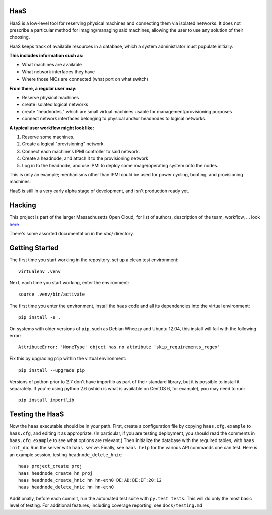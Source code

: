 **HaaS**
========

HaaS is a low-level tool for reserving physical machines and connecting
them via isolated networks. It does not prescribe a particular
method for imaging/managing said machines, allowing the user to use
any solution of their choosing.

HaaS keeps track of available resources in a database, which a system
administrator must populate initially. 

**This includes information such as:**

- What machines are available
- What network interfaces they have
- Where those NICs are connected (what port on what switch)

**From there, a regular user may:**

- Reserve physical machines
- create isolated logical networks
- create "headnodes," which are small virtual machines usable for
  management/provisioning purposes
- connect network interfaces belonging to physical and/or headnodes to
  logical networks.

**A typical user workflow might look like:**

1. Reserve some machines.
#. Create a logical "provisioning" network.
#. Connect each machine's IPMI controller to said network.
#. Create a headnode, and attach it to the provisioning network
#. Log in to the headnode, and use IPMI to deploy some image/operating
   system onto the nodes.

This is only an example; mechanisms other than IPMI could be used
for power cycling, booting, and provisioning machines.

HaaS is still in a very early alpha stage of development, and isn't
production ready yet.

**Hacking**
===========

This project is part of the larger Massachusetts Open Cloud, for list
of authors, description of the team, workflow, ... look here_  

There's some assorted documentation in the `doc/` directory.

.. _here: https://github.com/CCI-MOC/moc-public/blob/master/README.md

**Getting Started**
===================


The first time you start working in the repository, set up a clean test
environment::

  virtualenv .venv

Next, each time you start working, enter the environment::

  source .venv/bin/activate

The first time you enter the environment, install the ``haas`` code and all
its dependencies into the virtual environment::

  pip install -e .

On systems with older versions of ``pip``, such as Debian Wheezy and Ubuntu
12.04, this install will fail with the following error::

  AttributeError: 'NoneType' object has no attribute 'skip_requirements_regex'

Fix this by upgrading ``pip`` within the virtual environment::

  pip install --upgrade pip

Versions of python prior to 2.7 don't have importlib as part of their
standard library, but it is possible to install it separately. If you're
using python 2.6 (which is what is available on CentOS 6, for example),
you may need to run::

  pip install importlib


**Testing the HaaS**
====================


Now the ``haas`` executable should be in your path.  First, create a
configuration file by copying ``haas.cfg.example`` to ``haas.cfg``, and
editing it as appropriate.  (In particular, if you are testing deployment, you
should read the comments in ``haas.cfg.example`` to see what options are
relevant.)  Then initialize the database with the required tables, with ``haas
init_db``.  Run the server with ``haas serve``.  Finally, see ``haas help``
for the various API commands one can test.  Here is an example session,
testing ``headnode_delete_hnic``::

  haas project_create proj
  haas headnode_create hn proj
  haas headnode_create_hnic hn hn-eth0 DE:AD:BE:EF:20:12
  haas headnode_delete_hnic hn hn-eth0


Additionally, before each commit, run the automated test suite with ``py.test
tests``.  This will do only the most basic level of testing.  For additional
features, including coverage reporting, see ``docs/testing.md``
